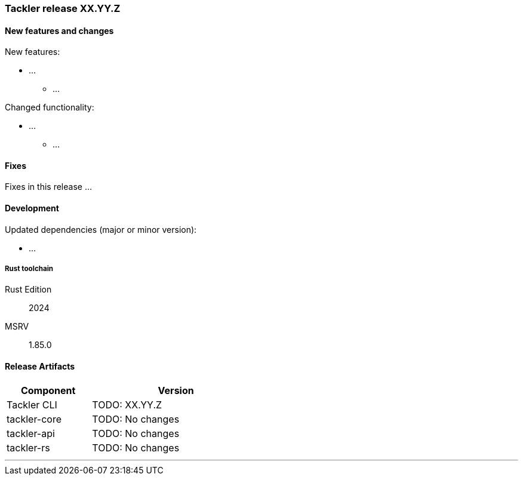 
=== Tackler release XX.YY.Z

==== New features and changes

New features:

* ...
  ** ...

Changed functionality:

* ...
  ** ...


==== Fixes

Fixes in this release ...


==== Development

Updated dependencies (major or minor version):

* ...

===== Rust toolchain

Rust Edition:: 2024
MSRV:: 1.85.0

==== Release Artifacts

[cols="1,2",width=50%]
|===
|Component    | Version

|Tackler CLI  | TODO: XX.YY.Z
|tackler-core | TODO: No changes
|tackler-api  | TODO: No changes
|tackler-rs   | TODO: No changes
|===


'''

